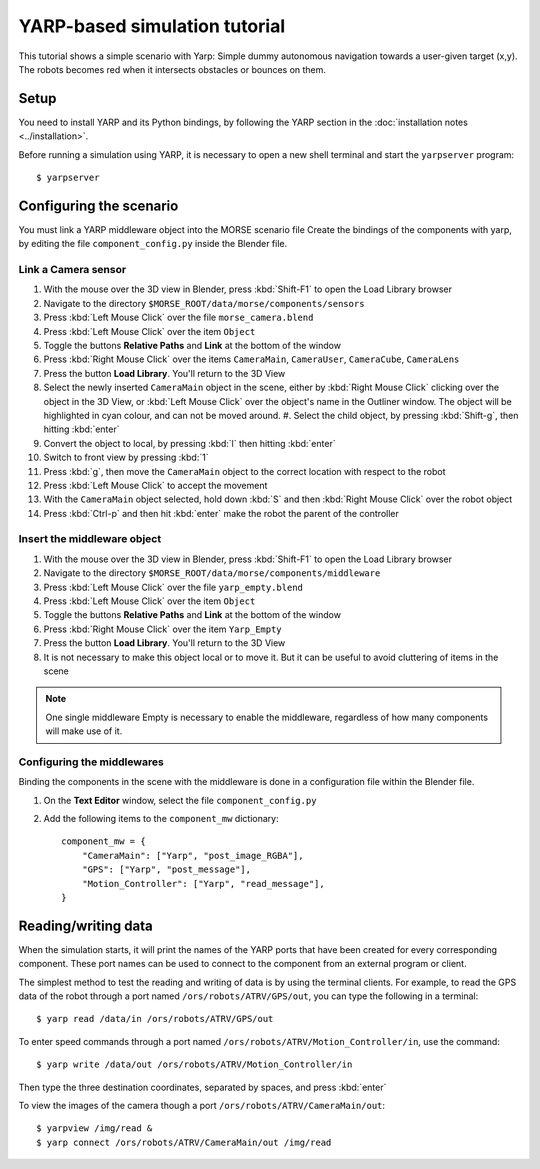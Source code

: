 YARP-based simulation tutorial
==============================

This tutorial shows a simple scenario with Yarp: Simple dummy autonomous navigation towards a user-given target (x,y). 
The robots becomes red when it intersects obstacles or bounces on them.

Setup
-----

You need to install YARP and its Python bindings, by following the YARP section in the :doc:`installation notes <../installation>`.

Before running a simulation using YARP, it is necessary to open a new shell terminal and start the ``yarpserver`` program::

  $ yarpserver

Configuring the scenario
------------------------

You must link a YARP middleware object into the MORSE scenario file
Create the bindings of the components with yarp, by editing the file ``component_config.py`` inside the Blender file.


Link a Camera sensor
++++++++++++++++++++

#. With the mouse over the 3D view in Blender, press :kbd:`Shift-F1` to open the Load Library browser
#. Navigate to the directory ``$MORSE_ROOT/data/morse/components/sensors``
#. Press :kbd:`Left Mouse Click` over the file ``morse_camera.blend``
#. Press :kbd:`Left Mouse Click` over the item ``Object``
#. Toggle the buttons **Relative Paths** and **Link** at the bottom of the window
#. Press :kbd:`Right Mouse Click` over the items ``CameraMain``, ``CameraUser``, ``CameraCube``, ``CameraLens``
#. Press the button **Load Library**. You'll return to the 3D View
#. Select the newly inserted ``CameraMain`` object in the scene, either by
   :kbd:`Right Mouse Click` clicking over the object in the 3D View, or :kbd:`Left
   Mouse Click` over the object's name in the Outliner window. The object will be
   highlighted in cyan colour, and can not be moved around.  #. Select the child
   object, by pressing :kbd:`Shift-g`, then hitting :kbd:`enter`
#. Convert the object to local, by pressing :kbd:`l` then hitting :kbd:`enter`
#. Switch to front view by pressing :kbd:`1`
#. Press :kbd:`g`, then move the ``CameraMain`` object to the correct location with respect to the robot
#. Press :kbd:`Left Mouse Click` to accept the movement
#. With the ``CameraMain`` object selected, hold down :kbd:`S` and then :kbd:`Right Mouse Click` over the robot object
#. Press :kbd:`Ctrl-p` and then hit :kbd:`enter` make the robot the parent of the controller

Insert the middleware object
++++++++++++++++++++++++++++

#. With the mouse over the 3D view in Blender, press :kbd:`Shift-F1` to open the Load Library browser
#. Navigate to the directory ``$MORSE_ROOT/data/morse/components/middleware``
#. Press :kbd:`Left Mouse Click` over the file ``yarp_empty.blend``
#. Press :kbd:`Left Mouse Click` over the item ``Object``
#. Toggle the buttons **Relative Paths** and **Link** at the bottom of the window
#. Press :kbd:`Right Mouse Click` over the item ``Yarp_Empty``
#. Press the button **Load Library**. You'll return to the 3D View
#. It is not necessary to make this object local or to move it. But it can be useful to avoid cluttering of items in the scene 

.. note:: One single middleware Empty is necessary to enable the middleware, regardless of how many components will make use of it.

Configuring the middlewares
+++++++++++++++++++++++++++

Binding the components in the scene with the middleware is done in a configuration file within the Blender file.

#. On the **Text Editor** window, select the file ``component_config.py``
#. Add the following items to the ``component_mw`` dictionary::
  
    component_mw = {
        "CameraMain": ["Yarp", "post_image_RGBA"],
        "GPS": ["Yarp", "post_message"],
        "Motion_Controller": ["Yarp", "read_message"],
    }
  

Reading/writing data
--------------------

When the simulation starts, it will print the names of the YARP ports that have
been created for every corresponding component. These port names can be used to
connect to the component from an external program or client.

The simplest method to test the reading and writing of data is by using the
terminal clients. For example, to read the GPS data of the robot through a port
named ``/ors/robots/ATRV/GPS/out``, you can type the following in a
terminal::

  $ yarp read /data/in /ors/robots/ATRV/GPS/out

To enter speed commands through a port named ``/ors/robots/ATRV/Motion_Controller/in``, use the command::

  $ yarp write /data/out /ors/robots/ATRV/Motion_Controller/in

Then type the three destination coordinates, separated by spaces, and press :kbd:`enter`

To view the images of the camera though a port ``/ors/robots/ATRV/CameraMain/out``::

  $ yarpview /img/read &
  $ yarp connect /ors/robots/ATRV/CameraMain/out /img/read
